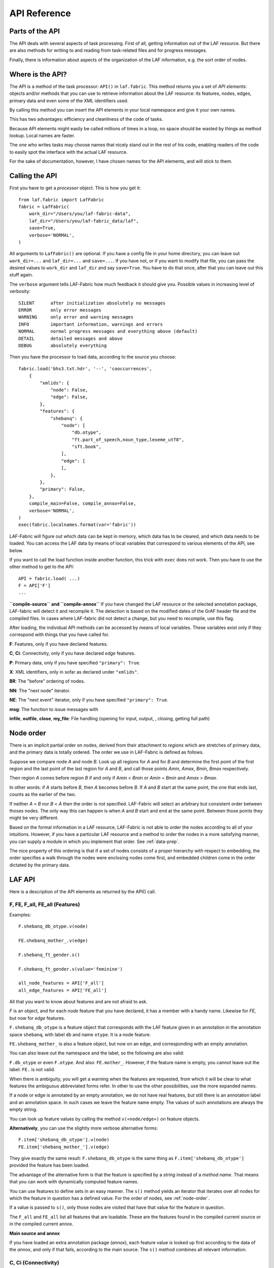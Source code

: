 API Reference
#############

Parts of the API
================
The API deals with several aspects of task processing.
First of all, getting information out of the LAF resource.
But there are also methods for writing to and reading from task-related files and
for progress messages.

Finally, there is information about aspects of the organization of the LAF information,
e.g. the sort order of nodes.

Where is the API?
=================

The API is a method of the task processor: ``API()`` in ``laf.fabric``.
This method returns you a set of *API elements*: objects and/or methods that you can use to retrieve
information about the LAF resource: its features, nodes, edges, primary data and
even some of the XML identifiers used.

By calling this method you can insert the API elements in your local namespace and give it your own names.

This has two advantages: efficiency and cleanliness of the code of tasks.

Because API elements might easily be called millions of times in a loop, no space should be
wasted by things as method lookup. Local names are faster.

The one who writes tasks may choose names that nicely stand out in the rest of his code,
enabling readers of the code to easily spot the interface with the actual LAF resource.

For the sake of documentation, however, I have chosen names for the API elements, and will stick to
them.

Calling the API
===============
First you have to get a *processor* object. This is how you get it::

    from laf.fabric import LafFabric
    fabric = LafFabric(
        work_dir="/Users/you/laf-fabric-data",
        laf_dir="/Users/you/laf-fabric_data/laf",
        save=True,
        verbose='NORMAL',
    )

All arguments to ``LafFabric()`` are optional. 
If you have a config file in your home directory, you can leave out ``work_dir=...`` and ``laf_dir=...`` and ``save=...``.
If you have not, or if you want to modify that file, you can pass the desired values to ``work_dir`` and ``laf_dir`` and say ``save=True``.
You have to do that once, after that you can leave out this stuff again.

The ``verbose`` argument tells LAF-Fabric how much feedback it should give you.
Possible values in increasing level of verbosity:: 

    SILENT      after initialization absolutely no messages
    ERROR       only error messages
    WARNING     only error and warning messages
    INFO        important information, warnings and errors
    NORMAL      normal progress messages and everything above (default)
    DETAIL      detailed messages and above
    DEBUG       absolutely everything

Then you have the processor to load data, according to the source you choose::

    fabric.load('bhs3.txt.hdr', '--', 'cooccurrences',
        {
            "xmlids": {
                "node": False,
                "edge": False,
            },
            "features": {
                "shebanq": {
                    "node": [
                        "db.otype",
                        "ft.part_of_speech,noun_type,lexeme_utf8",
                        "sft.book",
                    ],
                    "edge": [
                    ],
                },
            },
            "primary": False,
        },
        compile_main=False, compile_annox=False,
        verbose='NORMAL',
    )
    exec(fabric.localnames.format(var='fabric'))

LAF-Fabric will figure out which data can be kept in memory, which data has to be cleared, and which data
needs to be loaded.
You can access the LAF data by means of local variables that correspond to various elements of the API, see below.

If you want to call the load function inside another function, this trick with ``exec`` does not work.
Then you have to use the other method to get to the API::

    API = fabric.load( ...)
    F = API['F']
    ...

**``compile-source`` and ``compile-annox``**
If you have changed the LAF resource or the selected annotation package, LAF-fabric will detect it and recompile it.
The detection is based on the modified dates of the GrAF header file and the compiled files.
In cases where LAF-fabric did not detect a change, but you need to recompile, use this flag.

After loading, the individual API methods can be accessed by means of local variables.
These variables exist only if they correspond with things that you have called for.

**F**: Features, only if you have declared features.

**C**, **Ci**: Connectivity, only if you have declared *edge* features.    

**P**: Primary data, only if you have specified ``"primary": True``.

**X**: XML identifiers, only in sofar as declared under ``"xmlids"``.

**BR**: The "before" ordering of nodes.

**NN**: The "next node" iterator.

**NE**: The "next event" iterator, only if you have specified ``"primary": True``.

**msg**: The function to issue messages with

**infile**, **outfile**, **close**, **my_file**: File handling (opening for input, output, , closing, getting full path)

.. _node-order:

Node order
==========
There is an implicit partial order on nodes, derived from their attachment to *regions*
which are stretches of primary data, and the primary data is totally ordered.
The order we use in LAF-Fabric is defined as follows.

Suppose we compare node *A* and node *B*.
Look up all regions for *A* and for *B* and determine the first point of the first region
and the last point of the last region for *A* and *B*, and call those points *Amin, Amax*, *Bmin, Bmax* respectively. 

Then region *A* comes before region *B* if and only if *Amin* < *Bmin* or *Amin* = *Bmin* and *Amax* > *Bmax*.

In other words: if *A* starts before *B*, then *A* becomes before *B*.
If *A* and *B* start at the same point, the one that ends last, counts as the earlier of the two.

If neither *A* < *B* nor *B* < *A* then the order is not specified.
LAF-Fabric will select an arbitrary but consistent order between thoses nodes.
The only way this can happen is when *A* and *B* start and end at the same point.
Between those points they might be very different. 

Based on the formal information in a LAF resource, LAF-Fabric is not able to order
the nodes according to all of your intuitions.
However, if you have a particular LAF resource and a method to order the nodes in a more satisfying manner,
you can supply a module in which you implement that order. See :ref:`data-prep`.

The nice property of this ordering is that if a set of nodes consists of a proper hierarchy with respect to embedding,
the order specifies a walk through the nodes were enclosing nodes come first,
and embedded children come in the order dictated by the primary data.

LAF API
=======
Here is a description of the API elements as returned by the API() call.

F, FE, F_all, FE_all (Features)
-------------------------------
Examples::

    F.shebanq_db_otype.v(node)

    FE.shebanq_mother_.v(edge)

    F.shebanq_ft_gender.s()

    F.shebanq_ft_gender.s(value='feminine')

    all_node_features = API['F_all']
    all_edge_features = API['FE_all']

All that you want to know about features and are not afraid to ask.

*F* is an object, and for each *node* feature that you have declared, it has a member
with a handy name. Likewise for *FE*, but now for *edge* features.

``F.shebanq_db_otype`` is a feature object
that corresponds with the LAF feature given in an annotation in the annotation space ``shebanq``,
with label ``db`` and name ``otype``.
It is a node feature.

``FE.shebanq_mother_`` is also a feature object, but now on an edge, and corresponding
with an empty annotation.

You can also leave out the namespace and the label, so the following are also valid:

``F.db_otype`` or even ``F.otype``. And also: ``FE.mother_``. 
However, if the feature name is empty, you cannot leave out the label: ``FE.`` is not valid.

When there is ambiguity, you will get a warning when the features are requested, from which it will
be clear to what features the ambiguous abbreviated forms refer. In other to use the other possibilities,
use the more expanded names.

If a node or edge is annotated by an empty annotation, we do not have real features, but still there
is an annotation label and an annotation space.
In such cases we leave the feature name empty.
The values of such annotations are always the empty string.

You can look up feature values by calling the method ``v(«node/edge»)`` on feature objects.

**Alternatively**, you can use the slightly more verbose alternative forms:: 

    F.item['shebanq_db_otype'].v(node)
    FE.item['shebanq_mother_'].v(edge)

They give exactly the same result:
``F.shebanq_db_otype`` is the same thing as ``F.item['shebanq_db_otype']`` provided the feature has been loaded.

The advantage of the alternative form is that the feature is specified by a *string*
instead of a *method name*.
That means that you can work with dynamically computed feature names.

You can use features to define sets in an easy manner.
The ``s()`` method yields an iterator that iterates over all nodes for which the feature in question
has a defined value. For the order of nodes, see :ref:`node-order`.

If a value is passed to ``s()``, only those nodes are visited that have that value for the feature in question.

The ``F_all`` and ``FE_all`` list all features that are loadable.
These are the features found in the compiled current source or in the compiled current annox.

**Main source and annox**

If you have loaded an extra annotation package (*annox*), each feature value is looked up first according to the
data of the *annox*, and only if that fails, according to the main source. The ``s()`` method
combines all relevant information.

.. _connectivity:

C, Ci (Connectivity)
--------------------
Examples:

**A. Normal edge features**::

    target_node in C.xyz_ft_property.v(source_node)
    (target_node, value) in C.xyz_ft_property.vv(source_node)
    target_nodes in C.xyz_ft_property.endnodes(source_nodes, value='val')

    source_node in Ci.xyz_ft_property.v(target_node)
    (source_node, value) in Ci.xyz_ft_property.vv(target_node)
    source_nodes in Ci.xyz_ft_property.endnodes(target_nodes, value='val')

**B. Special edge features**::

    target_node in C.laf__x.v(source_node)
    target_node in C.laf__y.v(source_node)

    source_node in Ci.laf__x.v(target_node)
    source_node in Ci.laf__y.v(target_node)

**C. Sorting the results**:: 

    target_node in C.xyz_ft_property.v(source_node, sort=True)
    (target_node, value) in C.xyz_ft_property.vvs(source_node, sort=True)
    target_nodes in C.xyz_ft_property.endnodes(source_nodes, value='val', sort=True)

**D. Existence of edges**::

    if C.parents_.e(node): has_parents = True

(the methods ``vv`` and ``endnodes`` are also valid for the special features.

**Ad A. Normal edge features**

This is the connectivity of nodes by edges.
``C`` and ``Ci`` are objects that specify completely how you can walk from one node to another
by means of edges.

For each *edge*-feature that you have declared, it has a member with a handy name, exactly as in the ``FE`` object.

``C.xyz_ft_property`` is a connection table based on the
edge-feature ``property`` in the annotation space ``xyz``, under annotation label ``ft``.

Such a table yields for each node ``node1`` a list of pairs ``(node2, val)`` for which there is an edge going
from ``node1`` to ``node2``, annotated by this feature with value ``val``.

This is what the ``vv()`` methods yields as a generator.

If you are not interested in the actual values, there is a simpler generator ``v()``, yielding the list of only the nodes.
If there are multiple edges with several values going from ``node1`` to ``node2``, ``node2`` will be yielded
only once.

If you want to travel onwards until there are no outgoing edges left that qualify, use the method ``endnodes()``.

For all this functionality there is also a version that uses the opposite edge direction.
Use ``Ci`` instead of ``C``.

If you have loaded an extra annotation package (*annox*), lookups are first performed with the data from the *annox*,
and only if that fails, from the main source. All relevant data will be combined.

**Ad B. Special edge features**

There may be edges that are completely unannotated. These edges are made available through the special
``C`` and ``Ci`` members called ``laf__x``. (No annotation namespace, no annotation label, name ``'x'``.)

If you have loaded an *annox*, it may have annotated formerly unannotated edges.
However, this will not influence the ``laf__x`` feature.

``laf__x`` always corresponds to the unannotated edges in the main source, irrespective of any *annox* whatsoever.

But loading an annox introduces an other special edge feature: ``laf__y``: all edges that have been annotated by the annox.

In your script you can compute what the unannotated edges are according to the combination of main source and annox.
It is all the edges that you get with ``laf__x``, minus those yielded by ``laf__y``.

Think of ``x`` as *excluded* from annotations, and ``y`` as *yes annotations*.

**Ad C. Sorting the results** 

The results of the ``v`` and ``vv`` methods are unordered.
If you want ordering, use the ``v`` and ``vv`` methods instead.
Their results are ordered in the standard ordering.
If you have loaded an additional prepared ordering, the results will come in that ordering.

See the example notebook
`trees <http://nbviewer.ipython.org/github/judithgottschalk/ETCBC-data/blob/master/notebooks/syntax/trees.ipynb>`_
for working code with connectivity.

**Ad D. Existence of edges**

If you want to merely check whether a node has outgoing edges with a certain annotated feature, you can
use the direct method ``e(node)``.
This is much faster than using the ``v(node)`` mode, since the ``e()`` method builds less data structures.

**General remark**
All methods of ``C`` and ``Ci`` objects that deliver multiple results, yield them one by one as iterators.

BF (Before)
-----------
Examples::

    if BF(nodea, nodeb) == None:
        # code for the case that nodea and nodeb do not have a mutual order
    elif BF(nodea, nodeb):
        # code for the case that nodea comes before nodeb
    else:
        # code for the case that nodea comes after nodeb

With this function you can do an easy check on the order of nodes.
The *BF()* ordering orders the nodes as *NN()* does, but it indicates when two nodes cannot be ordered.
There is no mutual order between two nodes if at least one of the following holds:

* at least one of them is not linked to the primary data
* both start and end at the same point in the primary data (what happens in between is immaterial).

*BF(n,m)* yields ``True`` if *n* comes before *m*, ``False`` if *m* comes before *n*, and ``None`` if none of these is the case.

.. note::
    The *BF()* ordering is **not** influenced by an additional ordering that you might have added to Laf Fabric by
    data preparation. So even if you have loaded a more complete ordering, you still can analyse for which pairs of nodes the
    extra ordering introduces extra order.

NN (Next Node)
--------------
Examples::
    
    (a0) for node in NN():
             pass

    (a1) for node in NN(nodes=nodeset):
             pass

    (a2) for node in NN(nodes=nodeset, extrakey=your_order):
             pass

    (b)  for node in NN(test=F.shebanq_db_otype.v, value='book'):
             pass

    (c)  for node in NN(test=F.shebanq_sft_book.v, values=['Isaiah', 'Psalms']):
             pass

    (d)  for node in NN(
             test=F.shebanq_db_otype.v,
             values=['phrase', 'word'],
             extrakey=lambda x: F_shebanq_db_otype.v(x) == 'phrase',
         ):
             pass

NN() walks through nodes, not by edges, but through a predefined set, in the
natural order given by the primary data (see :ref:`node-order`).
Only nodes that are linked to a region (one or more) of the primary data are
being walked. You can walk all nodes, or just a given set.

It is an *iterator* that yields a new node everytime it is called.

All arguments are optional. They mean the following, if present.

* ``test``: A filter that tests whether nodes are passed through or inhibited.
  It should be a *callable* with one argument and return some value;
* ``value``: string
* ``values``: an iterable of strings.

``test`` will be called for each passing node,
and if the value returned is not in the set given by ``value`` and/or ``values``,
the node will be skipped. If neither ``value`` or ``values`` are provided,
the node will be passed if and only if ``test`` returns a true value.

* ``nodes``: this will limit the set of nodes that are visited to the given value,
  which must be an iterable of nodes. Before yielding nodes, ``NN(nodes=nodeset)``
  will order the nodes according to the standard ordering, and if you have provided
  an extra, prepared ordering, this ordering will be taken instead.

The ``nodes`` argument is compatible with all other arguments.

.. note::
    ``nodelist = NN(nodes=nodeset)`` is a practical way to get the nodeset in the right
    order. If your program works a lot with nodeset, and then needs to produce
    orderly output, this is your method. If you have a custom ordering defined in your
    task, you can apply it to arbitrary node sets via ``NN(nodes=nodeset, extrakey=your_order)``.

Example (a) iterates through all nodes, (a1) only through the nodes in nodeset,
(a2) idem, but applies an extra ordering beforehand, 
(b) only through the book nodes, because *test*
is the feature value lookup function associated with the ``shebanq_db_otype`` function,
which gives for each node its type.

.. note::
    The type of a node is not a LAF concept, but a concept in this particular LAF resource.
    There are annotations which give the feature ``shebanq_db_otype`` to nodes, stating
    that nodes are books, chapters, words, phrases, and so on.

In example (c) you can give multiple values for which you want the corresponding nodes.

Example (d) passes an extra sort key. The set of nodes is sorted on the basis of how they
are anchored to the primary data. Left comes before right, embedding comes before embedded.
But there are many cases where this order is not defined, namely between nodes that start at the
same point and end at the same point.

If you have extra information to order these cases, you can do so by passing ``extrakey``.
In this case the extrakey is ``False`` for nodes with carry a certain feature with value ``phrase``,
and ``True`` for the other nodes, which carry value ``word`` for that feature.
Because ``False`` comes before ``True``, the phrases come before the words they contain.

.. note::
    Without extrakey, all nodes that have not identical start and end points
    have already the property that they are yielded in the proper mutual order.
    The difficulty is where the ``BF`` method above yields ``None``.
    It is exactly these cases that are remedied with ``extrakey``. 
    The rest of the order remains untouched.

.. caution::
    Ordering the nodes with ``extrakey`` is costly, it may take several seconds.
    The etcbc module comes with a method to compute this ordering once and for all.
    This supplementary data can easilyand quickly be loaded, and then you do not have to bother
    about ``extrakey`` anymore. See :ref:`data-prep`.

.. note::
    You can invoke a supplementary module of your choice to make the ordering more complete.
    See the section on extra data preparation below.

See ``next_node()`` in ``laf.fabric``.

.. _node-events:

NE (Next Event)
---------------
Examples::
    
    for (anchor, events) in NE():
        for (node, kind) in events:
            if kind == 3:
                '''close node event'''
            elif kind == 2:
                '''suspend node event'''
            elif kind == 1:
                '''resume node event'''
            elif kind == 0:
                '''start node event'''
            
    for (anchor, events) in NE(key=filter):
    for (anchor, events) in NE(simplify=filter):
    for (anchor, events) in NE(key=filter1, simplify=filter2):

**``NE()`` is only available if you have specified in the *load* directives: ``primary: True``.**

NE() walks through the primary data, or, more precisely, through the anchor positions where
something happens with the nodes.

It is an *iterator* that yields the set of events for the next anchor that has events everytime it is called.
It will return a pair, consisting of the anchor position and a list of events.

See ``next_event()`` in ``laf.fabric``.

What can happen is that a node *starts*, *resumes*, *suspends* or *ends* at a certain anchor position.
This things are called *node_events*.

*start*
    The start anchor of the first range that the node is linked to
*resume*
    The start anchor of any non-first range that the node is linked to
*suspend*
    The end anchor of any non-last range that the node is linked to
*end*
    The end anchor of the last range that the node is linked to

The events for each anchored are are ordered according to the primary data order of nodes, see :ref:`node-order`,
where for events of the kind *suspend* and *end* the order is reversed.

.. caution::
    While the notion of node event is quite natural and intuitive, there are subtle difficulties.
    It all has to do with embedding, gaps and empty nodes. 
    If your nodes link to portions of primary data with gaps, and if some nodes link to points in de primary data
    (rather than stretches), then the node events generated by NE() will in general not completely ordered as desired.
    You should consider using more explicit information in your data about embedding, such as edges between nodes.
    If not, you have to code intricate event reordering in your notebook.

.. note::
    For non-empty nodes (i.e. nodes linked to at least one region with a distinct start and end anchor),
    this works out nicely.
    At any anchor the closing events are before the opening events.
    However, an empty node would close before all other closing events at that node, and open after all
    other opening events at that node. It would close before it would open.
    That is why we treat empty nodes differently: their open-close events are placed between
    the list of close events of other nodes and the list of open events of other nodes.

.. note::
    The embedding of empty nodes is hard to define without further knowledge.
    Are two empty nodes at the same anchor position embedded in each other or not?
    Is an empty node embedded in a node that opens or close at the same anchor?
    We choose a minimalistic interpretation: multiple embedded nodes at the same anchor
    are not embedded in each other, and are not embedded in nodes that open or close at the
    same anchor.

The consequence of this ordering is that if the nodes correspond to a tree structure, the node events
correspond precisely with the tree structure.
You can use the events to generate start and end tags for each node and you get a properly nested representation.

Note however, that if two nodes have the same set of ranges, it is impossible to say which embeds which.

You can, however, pass a *key=filter* argument to NE(). 
Before a node event is generated for a node, *filter* will be applied to it.
If the outcome is ``None``, the events for this node will be skipped, the consumer of events will not see them.
If the outcome is not ``None``, the value will be used as a sort key for additional sorting.

The events are already sorted fairly good, but only those node events that have the same kind and corresponds to nodes
with the same start and end point, may occur in an undesirable order.
By assigning a key, you can remedy that. 
The key will be used in inversed order for opening/resume events, and in normal order for close/suspend events.

For example, if you pass a filter as *key* that assigns to nodes that correspond to *sentences* the number 5,
and to nodes that correspond to *clauses* the number 4, then the following happens.

Whenever there is a sentence that coincides with a clause, then the sentence-open event will
occur before the clause-open event, and the clause-close before the sentence-close.

.. note::
    The ordering induced by *key=filter* is also applied to multiple empty nodes at the same anchor.
    Without the ordering, they are not embedded in each other, but the ordering
    may embed some empty nodes in other ones.
    This additional ordering will not reorder events for empty nodes with those of enclosing non-empty nodes,
    because it is impossible to tell whether an empty node is embedded in a node that is closing at this point
    or at a node that is opening at this point. 

If there are many regions in the primary data that are not inside regions or in regions that are not linked to nodes,
or in regions not linked to relevant nodes, it may bethe case that many relevant nodes get interrupted around these gaps.
That will cause many spurious suspend-resume pairs of events. It is possible to suppress those.

Example: suppose that all white space is not linked to nodes, and suppose that sentences and clauses are linked
to their individual words. Then they become interrupted at each word.

If you pass the *simplify=filter* argument to NE() the following will happen.
First of all: a gap is now a stretch of primary data that does not occur between the start and end position
of any node for which the filter is not None.

In our example of sentences and clauses: suppose that a verse is linked to the continuous regions of all its material,
including white space. Suppose that by our *key=filter1* argument we are interested in sentences, clauses and verses.
With respect to this set, the white spaces are no gaps, because they occur in the verses.

But if we give a simplify=filter2 that only admits sentences and clauses, then the white spaces become true gaps.
And NE(simplify=filter2) will actively weed out all node-suspend, node-resume pairs around true gaps.

Even if the nodes do not correspond with a tree, the order of the node events correspond to an
intuitive way to mark the embedding of nodes.

Note that we do not say *region* but *range*.
LAF-Fabric has converted the region-linking of nodes by range-linking.
The range list of a node is a sequence of maximal, non-overlapping pieces of primary data in primary data order.

Consequently, if a node suspends at an anchor, it will not resume at that anchor,
so the node has a real gap at that anchor.

Formally, a node event is a tuple ``(node, kind)`` where ``kind`` is 0, 1, ,2, or 3, meaning
*start*, *resume*, *suspend*, *end* respectively.

X, XE (XML Identifiers)
-----------------------

Examples::

    X.r(i)
    X.i(x)
    XE.r(i)
    XE.i(x)

If you need to convert the integers that identify nodes and edges in the compiled data back to
their original XML identifiers, you can do that with the *X* object for nodes and the *XE* object for edges.

Both have two methods, corresponding to the direction of the translation:
with ``i(«xml id»)`` you get the corresponding number of a node/edge, and with ``r(«number»)``
you get the original XML id by which the node/edge was identified in the LAF resource.

P (Primary Data)
----------------
Examples::

    P.data(node)

**The primary data is only available if you have specified in the *load* directives: ``primary: True``.**

Your gateway to the primary data. For nodes ``node`` that are linked to the primary data by one or more regions,
``P.data(node)`` yields a set of chunks of primary data, corresponding with those regions.

The chunks are *maximal*, *non-overlapping*, *ordered* according to the primary data.

Every chunk is given as a tuple (*pos*, *text*), where *pos* is the position in the primary data where
the start of *text* can be found, and *text* is the chunk of actual text that is specified by the region.

.. caution:: Note that *text* may be empty.
    This happens in cases where the region is not a true interval but merely
    a point between two characters.

Input and Output
----------------
Examples::

    out_handle = outfile("output.txt")
    in_handle  = infile("input.txt")
    file_path = my_file("thefile.txt")
    close()

    msg(text)
    msg(text, verbose='ERROR')
    msg(text, newline=False)
    msg(text, withtime=False)


You can create an output filehandle, open for writing, by calling the ``outfile()`` method
and assigning the result to a variable, say *out_handle*.

From then on you can write output simply by saying::

    out_handle.write(text)

You can create as many output handles as you like in this way.
All these files end up in the task specific working directory.

Likewise, you can place additional input files in that directory,
and read them by saying::

    text = in_handle.read()

You can have LAF-Fabric close them all by means of ``close()`` without arguments.

If you want to refer in your notebook, outside the LAF-Fabric context, to files in the task-specific working directory,
you can do so by saying::

    full_path = my_file("thefile.txt")

The method ``my_file`` prepends the full directory path in front of the file name.
It does not check whether the file exists.

You can issue progress messages while executing your task.
These messages go to the output of a code cell.

You can adjust the verbosity level of messages, see above for possible values.

These messages get the elapsed time prepended, unless you say ``withtime=False``.

A newline will be appended, unless you say ``newline=False``.

The elapsed time is reckoned from the start of the task, but after all the task-specific
loading of features.

.. _data-prep:

Extra data preparation
======================
.. caution::
    This section is meant for developers of extra modules on top of LAF-Fabric

LAF-Fabric admits other modules to precompute data to which it should be pointed.

Here is how it works. The example is that of adding additional order to the nodes
based on the informal embedding levels between books, chapters, sentences, clauses etc.

Suppose you are working with a specific resource, say the ETCBC Hebrew Text Database.
Probably there is already a package *etcbc* to streamline the tasks relevant to this resource.
To this package you can add a module, say *preprocess.py* in which you can define
an additional sort order on nodes.
Here is the actual contents of *etcbc.preprocess* in this distribution::

    import collections
    import array

    def node_order(API):
        '''Creates a form based on the information passed when creating this object.'''
        msg = API['msg']
        F = API['F']
        NN = API['NN']
        object_rank = {
            'book': -4,
            'chapter': -3,
            'verse': -2,
            'half_verse': -1,
            'sentence': 1,
            'sentence_atom': 2,
            'clause': 3,
            'clause_atom': 4,
            'phrase': 5,
            'phrase_atom': 6,
            'subphrase': 7,
            'word': 8,
        }
        def hierarchy(node): return object_rank[F.shebanq_db_otype.v(node)]
        return array.array('I', NN(extrakey=hierarchy))

    def node_order_inv(API):
        make_array_inverse = API['make_array_inverse']
        data_items = API['data_items']
        return make_array_inverse(data_items['zG00(node_sort)'])

    prepare = collections.OrderedDict((
        ('zG00(node_sort)', (node_order, __file__, True, 'etcbc')),
        ('zG00(node_sort_inv)', (node_order_inv, __file__, True, 'etcbc')),
    ))

Back to your notebook. Say::

    from etcbc.preprocess import prepare

    processor.load('your source', '--', 'your task',
        {
            "xmlids": {"node": False, "edge": False},
            "features": { ... your features ...},
            "prepare": prepare,
        }
    )

then the following will happen:

* LAF-Fabric checks whether file *Z/etcbc/zG00(node_sort)* and *Z/etcbc/zG00(node_sort_inv)* exist next to the binary compiled data, and whether these files
  are newer than your module *preprocess.py*.
* If so, it loads this data from disk.
* If not, it will execute the *node_order* function in *preprocess.py*, which sorts the nodes more completely than LAF-Fabric can, and write this data to disk
  in *Z/etcbc/zG00(node_sort)* and it also computes *node_order_inv* in order to get an inverse: *Z/etcbc/zG00(node_sort_inv)*.

Note that these functions can be programmed using the API of LAF-Fabric itself. Preparing data always takes place after full loading.
The prepared data will be subsequently loaded.

The *True* component in the dictionary *prepare* tells LAF-Fabric to use this data **instead of previously compiled data**.
In this case, there should be a data item keyed with ``mG00(node_sort)`` in the already loaded data (otherwise you get an error).
In fact, LAF-Fabric uses a data item with this name to help *NN()* iterate over its nodes in a convenient order.
So you have effectively supplanted LAF-Fabric's standard ordering of the nodes by your own ordering, which makes better use
of the particular structure of this data. 

If you had said ``False`` instead, no attempt of overriding existing data would have been made. If you want to use this data,
you can refer to it by:: 

        API['data_items']['zG00(node_sort)']

The *etcbc* directory corresponds to the ``etcbc`` component in the dictionary *prepare*.
In this way, different modules may keep their computed data separate from each other.
Computed data is always separated from the previously compiled data.

This data is only loaded if you have ``'prepare': etcbc.preprocess.prepare`` in your load instructions,
or if you have done an import like this::

    from etcbc.preprocess import prepare

then ``'prepare': prepare`` suffices.

In order to know the data that LAF-Fabric uses natively, look at the list in the ``names`` module.
